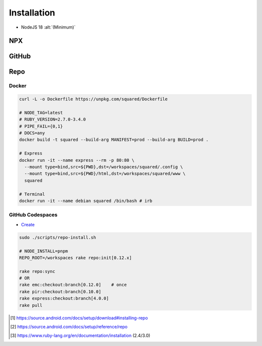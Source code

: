 ============
Installation
============

- NodeJS 18 :alt:`(Minimum)`

NPX
===

.. highlight:: bash

.. code-block::
  :caption: node_modules

  npm init
  npm i sqd-cli sqd-serve

  npx sqd init  # --serve-only
  npx sqd serve

.. code-block::
  :caption: local (dev)

  npm init
  npm i sqd-cli sqd-serve

  npx sqd init --public --local-serve
  node serve.js

.. code-block::
  :caption: without sqd-cli

  npm init
  npm i squared sqd-serve

  mkdir dist html
  cp -r ./node_modules/squared/dist/* ./dist
  cp ./node_modules/squared/html/* ./html     # optional
  cp ./node_modules/sqd-serve/config/json/* . # yaml

  npx serve

GitHub
======

.. code-block::
  :caption: prod - master

  git clone https://github.com/anpham6/squared
  cd squared
  git checkout master

  npm install
  npm run prod

  cd ..

  git clone https://github.com/anpham6/squared-express
  cd squared-express
  git checkout master

  npm install
  npm run prod
  npm run deploy # deploy:yaml

  cd ../squared

  # squared.json
  node serve.js

.. code-block::
  :caption: dev - 5.6.0

  git clone https://github.com/anpham6/squared
  cd squared
  git checkout 5.6.0

  npm install
  npm run build:dev

  cd ..

  git clone https://github.com/anpham6/squared-express
  cd squared-express
  git checkout 4.0.0

  npm install
  npm run dev
  npm run deploy:config # deploy:config:yaml

  cd ../squared

  # squared.json
  node serve.js

Repo
====

.. code-block::
  :caption: Install [#]_

  export REPO=$(mktemp /tmp/repo.XXXXXXXXX)
  curl -o ${REPO} https://storage.googleapis.com/git-repo-downloads/repo
  gpg --recv-keys 8BB9AD793E8E6153AF0F9A4416530D5E920F5C65
  curl -s https://storage.googleapis.com/git-repo-downloads/repo.asc | gpg --verify - ${REPO} && install -m 755 ${REPO} ~/bin/repo

  # OR
  scripts/repo-install.sh ~/bin/repo

.. code-block::
  :caption: Usage [#]_

  mkdir workspaces
  cd workspaces

  repo init -u https://github.com/anpham6/squared-repo -m latest.xml
  repo sync -j4

.. code-block::
  :caption: Ruby (alternate) [#]_

  mkdir workspaces
  cd workspaces           # REPO_ROOT

  curl -o Rakefile https://unpkg.com/squared/Rakefile

  rake -T                 # List tasks

  # REPO_BUILD={dev,prod}
  # FAIL_BUILD={0,1}
  # NODE_INSTALL={pnpm,yarn}
  rake repo:init          # nightly
  # OR
  rake repo:init[latest]  # REPO_MANIFEST=latest

.. rst-class:: installation-workspace

.. code-block::
  :caption: ~/workspaces

  android-docs  chrome-docs  e-mc  pi-r  pi-r2  squared  squared-express

Docker
------

.. code-block::

  curl -L -o Dockerfile https://unpkg.com/squared/Dockerfile

  # NODE_TAG=latest
  # RUBY_VERSION=2.7.0-3.4.0
  # PIPE_FAIL={0,1}
  # DOCS=any
  docker build -t squared --build-arg MANIFEST=prod --build-arg BUILD=prod .

  # Express
  docker run -it --name express --rm -p 80:80 \
    --mount type=bind,src=${PWD},dst=/workspaces/squared/.config \
    --mount type=bind,src=${PWD}/html,dst=/workspaces/squared/www \
    squared

  # Terminal
  docker run -it --name debian squared /bin/bash # irb

GitHub Codespaces
-----------------

- `Create <https://github.com/codespaces/new?hide_repo_select=true&ref=5.6.0&repo=162848626&skip_quickstart=true>`_

.. code-block::

  sudo ./scripts/repo-install.sh

  # NODE_INSTALL=pnpm
  REPO_ROOT=/workspaces rake repo:init[0.12.x]

  rake repo:sync
  # OR
  rake emc:checkout:branch[0.12.0]    # once
  rake pir:checkout:branch[0.10.0]
  rake express:checkout:branch[4.0.0]
  rake pull

.. [#] https://source.android.com/docs/setup/download#installing-repo
.. [#] https://source.android.com/docs/setup/reference/repo
.. [#] https://www.ruby-lang.org/en/documentation/installation (2.4/3.0)